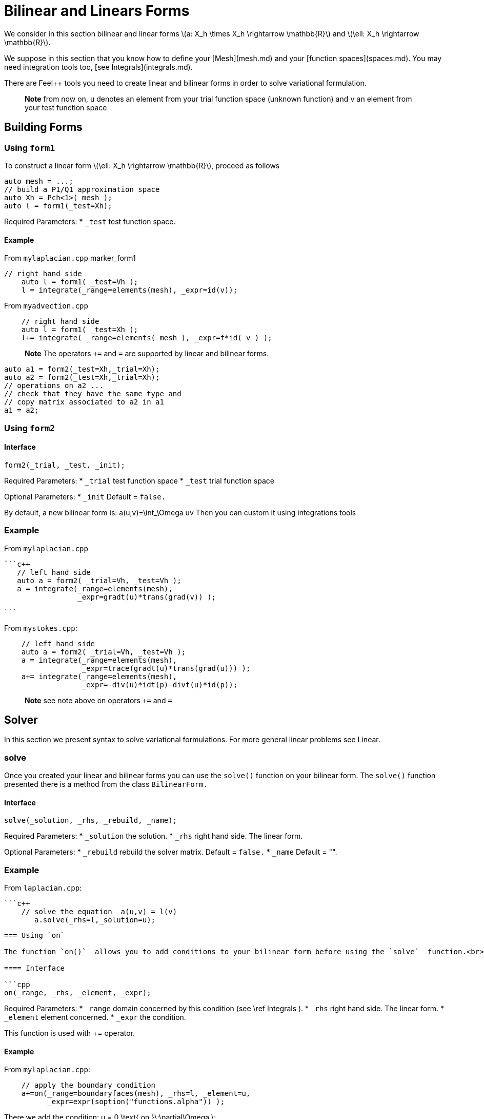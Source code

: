 = Bilinear and Linears Forms

We consider in this section bilinear and linear forms
latexmath:[a: X_h \times X_h \rightarrow \mathbb{R}] 
and 
latexmath:[\ell: X_h \rightarrow \mathbb{R}].


We suppose in this section that you know how to define your [Mesh](mesh.md) and your [function spaces](spaces.md). You may need integration tools too, [see  Integrals](integrals.md).

There are Feel++ tools you need to create linear and bilinear forms in order to solve variational formulation.

> **Note** from now on, `u`  denotes an element from your trial function space (unknown function) and  `v` an  element from your test function space

== Building Forms

=== Using `form1`

To construct a linear form latexmath:[\ell: X_h \rightarrow \mathbb{R}], proceed as follows
```cpp
auto mesh = ...;
// build a P1/Q1 approximation space
auto Xh = Pch<1>( mesh );
auto l = form1(_test=Xh);
```

Required Parameters:
* `_test`  test function space.

==== Example

From `mylaplacian.cpp`   
marker_form1   

```c++   
// right hand side
    auto l = form1( _test=Vh );
    l = integrate(_range=elements(mesh), _expr=id(v));
```

From `myadvection.cpp`   

```c++
    // right hand side
    auto l = form1( _test=Xh );
    l+= integrate( _range=elements( mesh ), _expr=f*id( v ) );
```




> **Note** The operators `+=` and `=` are supported by linear and bilinear forms.
```cpp
auto a1 = form2(_test=Xh,_trial=Xh);
auto a2 = form2(_test=Xh,_trial=Xh);
// operations on a2 ...
// check that they have the same type and 
// copy matrix associated to a2 in a1
a1 = a2; 
```


=== Using `form2`
==== Interface
```cpp
form2(_trial, _test, _init);
```
Required Parameters:
* `_trial`  test function space
* `_test`  trial function space

Optional Parameters:
* `_init`  Default = `false.`

By default, a new bilinear form is:
$$
a(u,v)=\int_\Omega uv
$$
Then you can custom it using integrations tools

=== Example
From `mylaplacian.cpp`   
 
 ```c++
    // left hand side
    auto a = form2( _trial=Vh, _test=Vh );
    a = integrate(_range=elements(mesh),
                  _expr=gradt(u)*trans(grad(v)) );

 ```

From `mystokes.cpp`:   

```c++
    // left hand side
    auto a = form2( _trial=Vh, _test=Vh );
    a = integrate(_range=elements(mesh),
                  _expr=trace(gradt(u)*trans(grad(u))) );
    a+= integrate(_range=elements(mesh),
                  _expr=-div(u)*idt(p)-divt(u)*id(p));

```

> **Note** see note above on operators `+=` and `=`



== Solver 

In this section we present syntax to solve variational formulations. For more general linear problems see  Linear.

=== solve 

Once you created your linear and bilinear forms you can use the `solve()`  function on your bilinear form. The `solve()`  function presented there is a method from the class `BilinearForm.` 

==== Interface

```cpp
solve(_solution, _rhs, _rebuild, _name);
```
Required Parameters:
* `_solution`  the solution.
* `_rhs`  right hand side. The linear form.

Optional Parameters:
* `_rebuild`  rebuild the solver matrix. Default = `false.`
* `_name`  Default = "".

### Example
From `laplacian.cpp`:   


 ```c++
     // solve the equation  a(u,v) = l(v)  
        a.solve(_rhs=l,_solution=u);
```

=== Using `on`

The function `on()`  allows you to add conditions to your bilinear form before using the `solve`  function.<br>

==== Interface

```cpp
on(_range, _rhs, _element, _expr);
```
Required Parameters:
* `_range`  domain concerned by this condition (see \ref Integrals ).
* `_rhs`  right hand side. The linear form.
* `_element`  element concerned.
* `_expr`  the condition.

This function is used with += operator.

==== Example

From `mylaplacian.cpp`:   
  
```c++
    // apply the boundary condition
    a+=on(_range=boundaryfaces(mesh), _rhs=l, _element=u,
          _expr=expr(soption("functions.alpha")) );
```

There we add the condition: $$ u  =  0  \text{ on }\;\partial\Omega \;$$.

From `mystokes.cpp`:   
marker_on   
[source,cpp]
--
a+=on(_range=boundaryfaces(mesh), _rhs=l, _element=u,
      _expr=expr<2,1,5>(u_exact,syms));
--

You can also apply boundary conditions using :
[source,cpp]
--
a+=on(_range=markedfaces(mesh,"top"),
      _element=u[Component::Y],
      _rhs=l,
      _expr=cst(0.))
--
